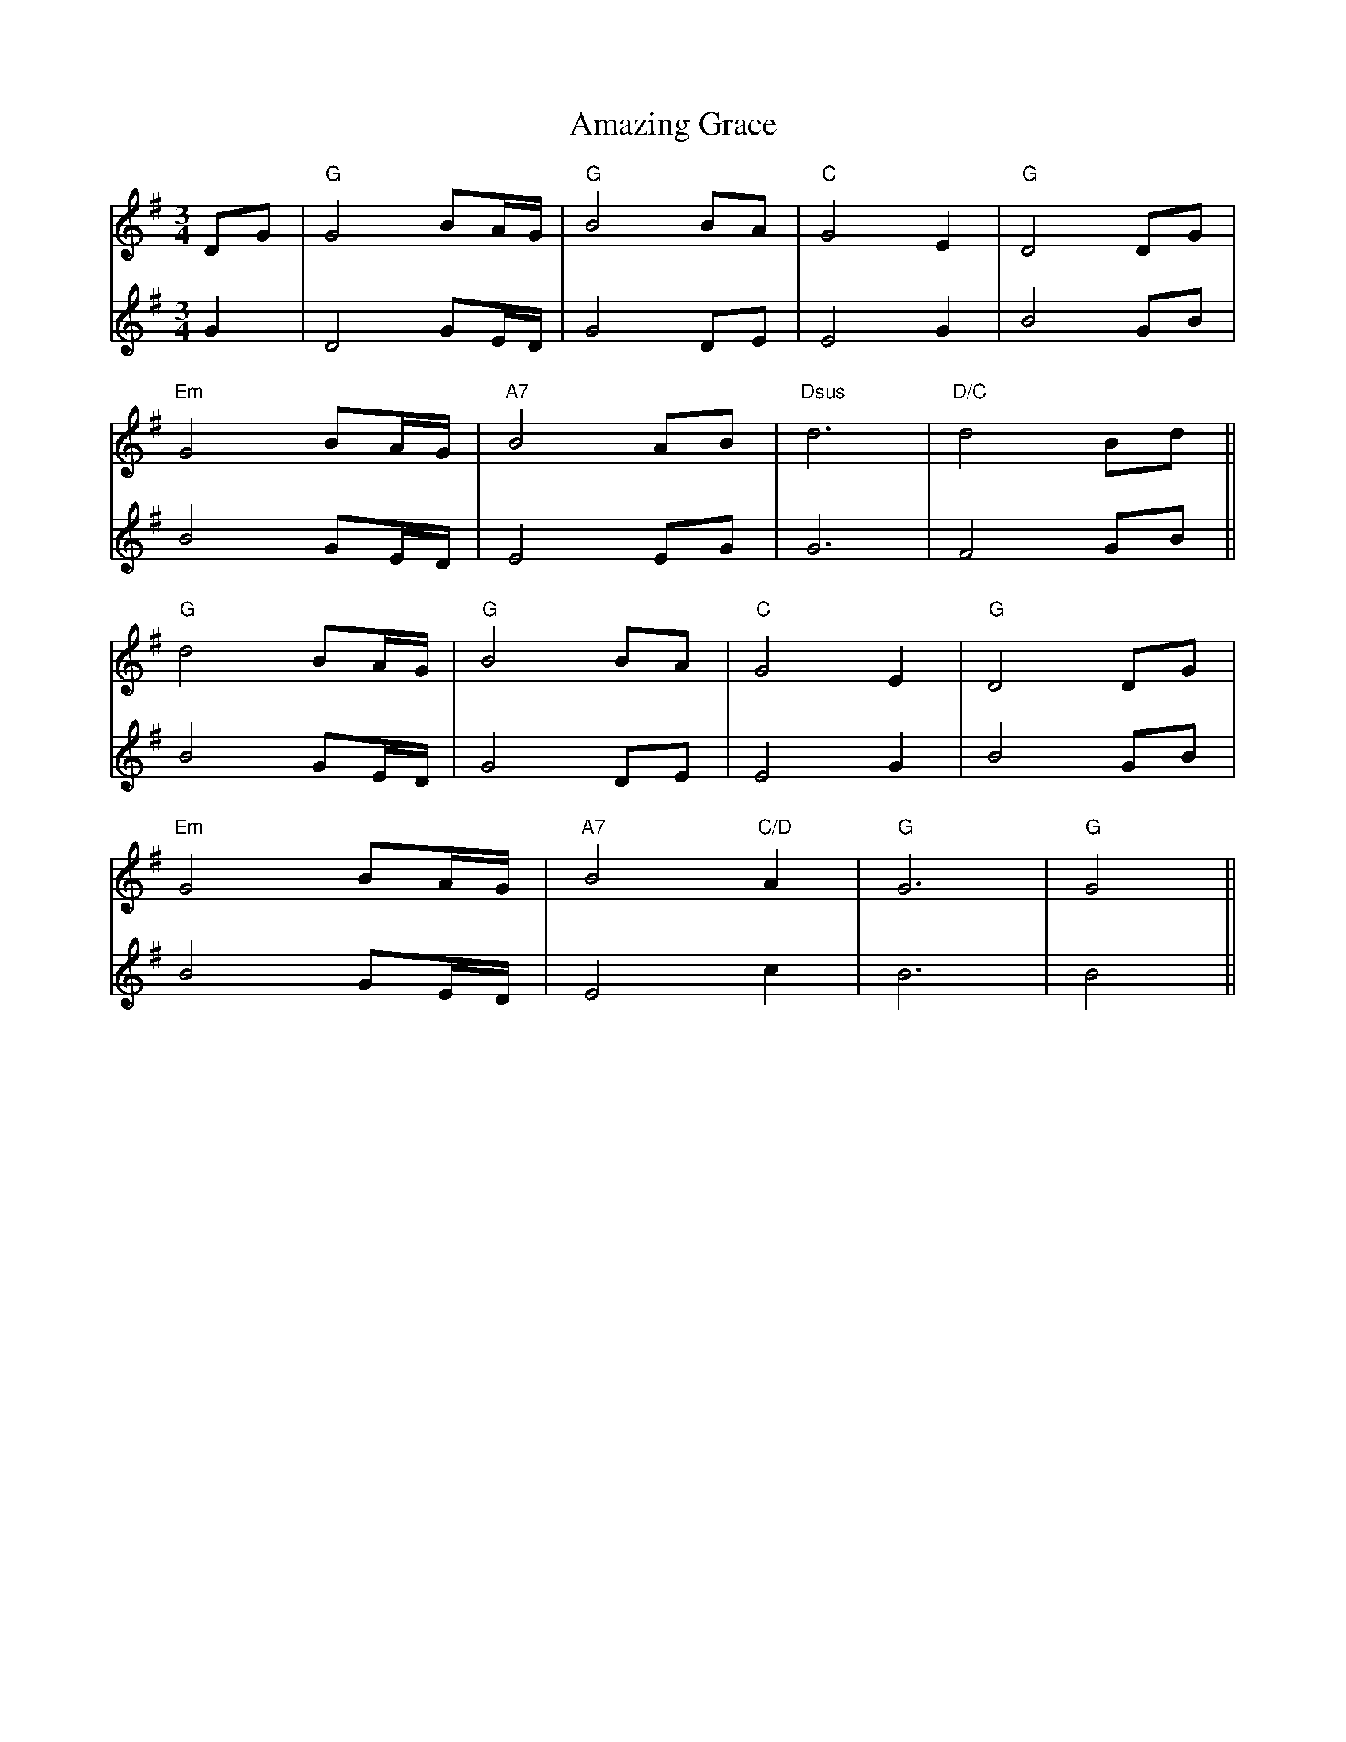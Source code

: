 X: 1077
T: Amazing Grace
R: waltz
M: 3/4
K: Gmajor
V:1
DG|"G"G4 BA/G/|"G"B4 BA|"C"G4 E2|"G"D4 DG|
V:2
G2|D4 GE/D/|G4 DE|E4 G2|B4 GB|
V:1
"Em"G4 BA/G/|"A7" B4 AB|"Dsus" d6|"D/C"d4 Bd||
V:2
B4 GE/D/|E4 EG|G6|F4 GB||
V:1
"G"d4 BA/G/|"G"B4 BA|"C"G4 E2|"G"D4 DG|
V:2
B4 GE/D/|G4 DE|E4 G2|B4 GB|
V:1
"Em"G4 BA/G/|"A7"B4 "C/D"A2|"G" G6|"G"G4||
V:2
B4 GE/D/|E4 c2|B6|B4||

